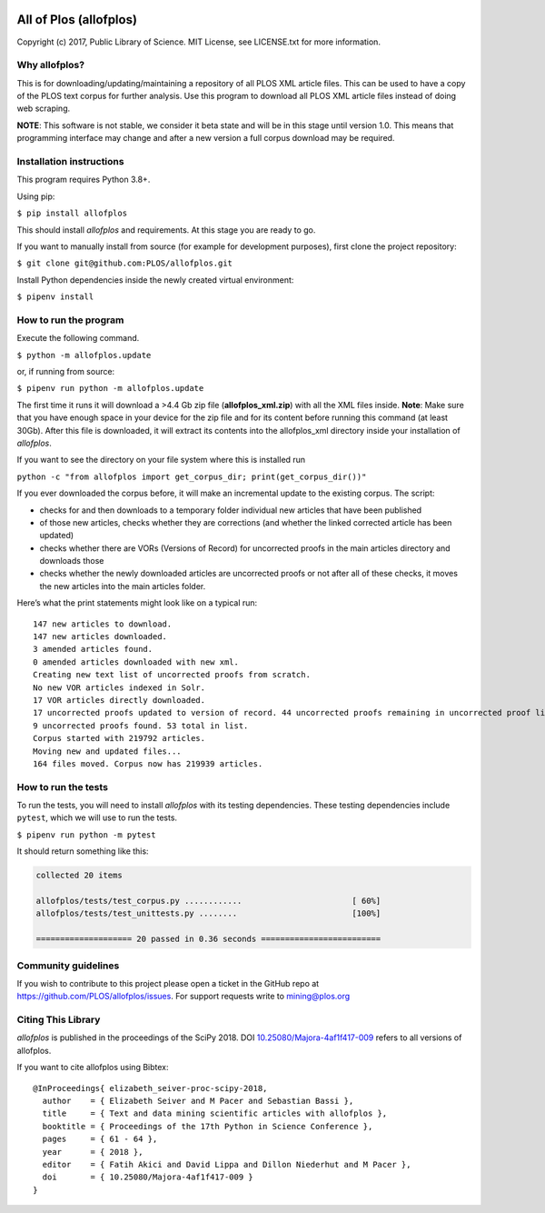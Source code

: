 .. image:: https://api.travis-ci.org/PLOS/allofplos.svg?branch=master
   :target: https://travis-ci.org/PLOS/allofplos
   :alt: Build Status

All of Plos (allofplos)
=======================

Copyright (c) 2017, Public Library of Science. MIT License, see
LICENSE.txt for more information.

Why allofplos?
--------------

This is for downloading/updating/maintaining a repository of all PLOS
XML article files. This can be used to have a copy of the PLOS text
corpus for further analysis. Use this program to download all PLOS XML
article files instead of doing web scraping.

**NOTE**: This software is not stable, we consider it beta state and will
be in this stage until version 1.0. This means that programming interface
may change and after a new version a full corpus download may be required.

Installation instructions
-------------------------

This program requires Python 3.8+.

Using pip:

``$ pip install allofplos``

This should install *allofplos* and requirements. At this stage you are ready to go.

If you want to manually install from source (for example for development purposes), first clone the project repository:

``$ git clone git@github.com:PLOS/allofplos.git``

Install Python dependencies inside the newly created virtual environment:

``$ pipenv install``

How to run the program
----------------------

Execute the following command.

``$ python -m allofplos.update``

or, if running from source:

``$ pipenv run python -m allofplos.update``

The first time it runs it will download a >4.4 Gb zip file
(**allofplos_xml.zip**) with all the XML files inside.
**Note**: Make sure that you have enough space in your device for the
zip file and for its content before running this command (at least 30Gb).
After this file is downloaded, it will extract its contents into the
allofplos\_xml directory inside your installation of *allofplos*.

If you want to see the directory on your file system where this is installed run

``python -c "from allofplos import get_corpus_dir; print(get_corpus_dir())"``

If you ever downloaded the corpus before, it will make an incremental
update to the existing corpus. The script:

-  checks for and then downloads to a temporary folder individual new articles that have been published
-  of those new articles, checks whether they are corrections (and
   whether the linked corrected article has been updated)
-  checks whether there are VORs (Versions of Record) for uncorrected
   proofs in the main articles directory and downloads those
-  checks whether the newly downloaded articles are uncorrected proofs
   or not after all of these checks, it moves the new articles into the
   main articles folder.

Here’s what the print statements might look like on a typical run:

::

    147 new articles to download.
    147 new articles downloaded.
    3 amended articles found.
    0 amended articles downloaded with new xml.
    Creating new text list of uncorrected proofs from scratch.
    No new VOR articles indexed in Solr.
    17 VOR articles directly downloaded.
    17 uncorrected proofs updated to version of record. 44 uncorrected proofs remaining in uncorrected proof list.
    9 uncorrected proofs found. 53 total in list.
    Corpus started with 219792 articles.
    Moving new and updated files...
    164 files moved. Corpus now has 219939 articles.

How to run the tests
--------------------

To run the tests, you will need to install *allofplos* with its testing
dependencies. These testing dependencies include ``pytest``, which we will use
to run the tests.

``$ pipenv run python -m pytest``

It should return something like this:

.. code::

  collected 20 items

  allofplos/tests/test_corpus.py ............                       [ 60%]
  allofplos/tests/test_unittests.py ........                        [100%]

  ==================== 20 passed in 0.36 seconds =========================


Community guidelines
--------------------

If you wish to contribute to this project please open a ticket in the
GitHub repo at https://github.com/PLOS/allofplos/issues. For support
requests write to mining@plos.org

Citing This Library
-------------------

*allofplos* is published in the proceedings of the SciPy 2018.
DOI `10.25080/Majora-4af1f417-009 <https://doi.org/10.25080/Majora-4af1f417-009>`_ refers to all versions of allofplos.

If you want to cite allofplos using Bibtex:

::

   @InProceedings{ elizabeth_seiver-proc-scipy-2018,
     author    = { Elizabeth Seiver and M Pacer and Sebastian Bassi },
     title     = { Text and data mining scientific articles with allofplos },
     booktitle = { Proceedings of the 17th Python in Science Conference },
     pages     = { 61 - 64 },
     year      = { 2018 },
     editor    = { Fatih Akici and David Lippa and Dillon Niederhut and M Pacer },
     doi       = { 10.25080/Majora-4af1f417-009 }
   }
